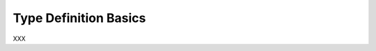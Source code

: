 .. _id.user_defined_types.basics:

Type Definition Basics
==============================================================================

XXX

.. hidden:
    Assume you need a user-defined data type with the following features:

      * Only a limited number of words (or strings) should be matched
      * All values are pre-defined (before the test)

    Then the **Choice** type is a solution for your problem.
    Common use cases for the choice type are:

      * text-based enumerations (string enum)
      * color names
      * ...


    Feature Example
    -----------------------------

    Assuming you want to write something like this:

    .. literalinclude:: ../../features/usertype.choice.feature
        :prepend:   # file:features/usertype.choice.feature
        :language: gherkin
        :lines:  1-10

    Define the Data Type
    -----------------------------

    .. literalinclude:: ../../features/steps/step_usertype_choice.py
        :prepend:   # file:features/steps/step_usertype_choice.py
        :language: python
        :lines:  16-26

    .. note::

        The ``TypeBuilder.make_choice()`` function performs the magic.
        It computes a regular expression pattern for the given choice of
        words/strings and stores them in ``parse_shop_item.pattern`` attribute.
        This optional attribute is used by the ``parse`` module to improve
        pattern matching for user-defined types.

    .. hidden:
        :emphasize-lines: 22-25

    Provide the Step Definitions
    -----------------------------

    .. literalinclude:: ../../features/steps/step_usertype_choice.py
        :prepend:   # file:features/steps/step_usertype_choice.py
        :language: python
        :lines:  28-


    Run the Test
    -----------------------------

    Now we run this example with ``behave`` (and all steps are matched):

    .. command-output:: behave -f plain --tags=-xfail --no-skipped ../features/usertype.choice.feature
        :shell:
        :returncode: 0


    SAD Feature Example
    ------------------------------------------------------------------------------

    The following feature example shows that only supported choice values
    are matched.

    .. literalinclude:: ../../features/usertype.choice.feature
        :prepend:   # file:features/usertype.choice.feature
        :language: gherkin
        :lines:  1, 10-


    When you run this example with ``behave`` the last step is not matched:

    .. command-output:: behave -f plain --tags=xfail --no-skipped ../features/usertype.choice.feature
        :shell:
        :returncode: 1


    The Complete Picture
    ------------------------------------------------------------------------------

    .. literalinclude:: ../../features/usertype.choice.feature
        :prepend:   # file:features/usertype.choice.feature
        :language: gherkin

    .. literalinclude:: ../../features/steps/step_usertype_choice.py
        :prepend:   # file:features/steps/step_usertype_choice.py
        :language: python
        :lines:  1,16-
